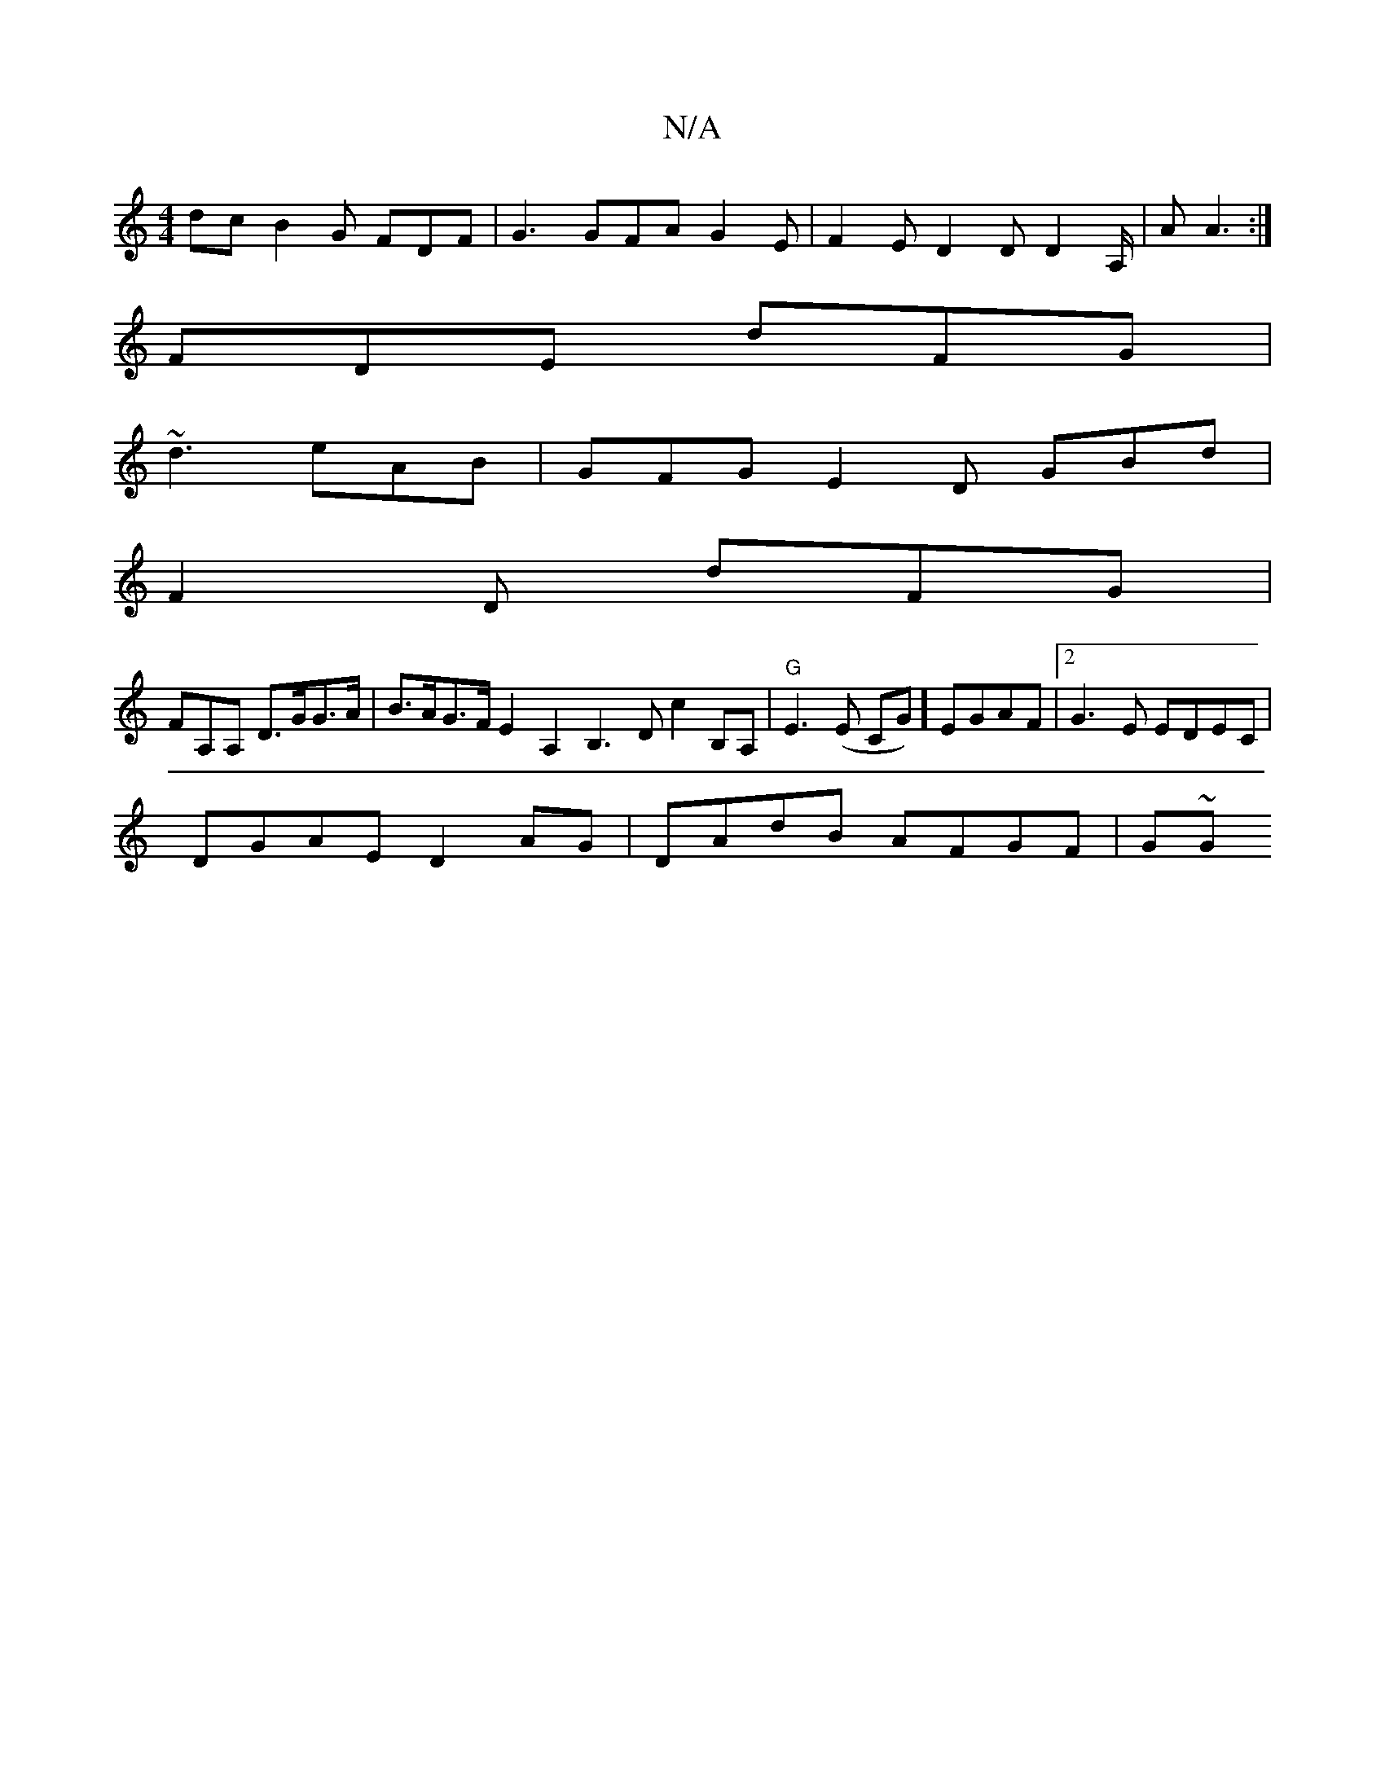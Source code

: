 X:1
T:N/A
M:4/4
R:N/A
K:Cmajor
dc B2 G FDF | G3 GFA G2 E | F2E D2 D D2 A,/2|A A3 :|
 FDE dFG |
~d3 eAB | GFG E2D GBd |
F2 D dFG |
FA,A, D>GG>A|B>AG>F E2 A,2 B,3D c2 B,A,|"G"E3 (E CG)] EGAF |2 G3E EDEC|
DGAE D2AG |DAdB AFGF | G~G222